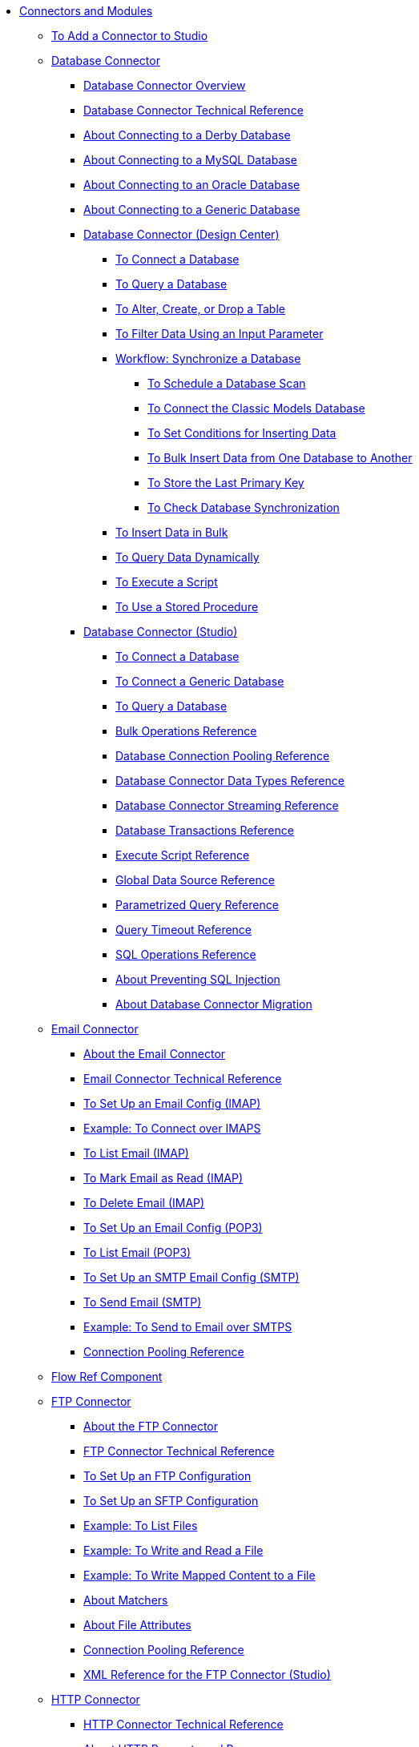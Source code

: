 // Core Connectors 4.0 TOC File
* link:/connectors/[Connectors and Modules]
** link:/connectors/common-add-module-task[To Add a Connector to Studio]
** link:/connectors/db-connector-index[Database Connector]
*** link:/connectors/db-connector-whats-new[Database Connector Overview]
*** link:/connectors/database-documentation[Database Connector Technical Reference]
*** link:/connectors/db-connector-derby-concept[About Connecting to a Derby Database]
*** link:/connectors/db-connector-mysql-concept[About Connecting to a MySQL Database]
*** link:/connectors/db-connector-oracle-concept[About Connecting to an Oracle Database]
*** link:/connectors/db-connector-generic-concept[About Connecting to a Generic Database]
*** link:/connectors/db-about-db-connector[Database Connector (Design Center)]
**** link:/connectors/db-connect-database-task[To Connect a Database]
**** link:/connectors/db-query-db-task[To Query a Database]
**** link:/connectors/db-execute-ddl-task[To Alter, Create, or Drop a Table]
**** link:/connectors/db-filter-query-task[To Filter Data Using an Input Parameter]
**** link:/connectors/database-sync-workflow[Workflow: Synchronize a Database]
***** link:/connectors/database-schedule-scan-task[To Schedule a Database Scan]
***** link:/connectors/database-connect-classic-task[To Connect the Classic Models Database]
***** link:/connectors/database-conditions-task[To Set Conditions for Inserting Data]
***** link:/connectors/database-sync-bulk-insert-task[To Bulk Insert Data from One Database to Another]
***** link:/connectors/database-store-data-objectstore-task[To Store the Last Primary Key]
***** link:/connectors/database-check-and-rerun-task[To Check Database Synchronization]
**** link:/connectors/db-connector-bulk-insert-task[To Insert Data in Bulk]
**** link:/connectors/db-dynamic-query-task[To Query Data Dynamically]
**** link:/connectors/db-execute-script-task[To Execute a Script]
**** link:/connectors/db-stored-procedure-task[To Use a Stored Procedure]
*** link:/connectors/db-connector-studio[Database Connector (Studio)]
**** link:/connectors/db-connect-db-studio-task[To Connect a Database]
**** link:/connectors/db-connector-postgres-task[To Connect a Generic Database]
**** link:/connectors/db-query-studio-task[To Query a Database]
**** link:/connectors/db-connector-bulk-ops-ref[Bulk Operations Reference]
**** link:/connectors/db-connector-conn-pooling-ref[Database Connection Pooling Reference]
**** link:/connectors/db-connector-datatypes-ref[Database Connector Data Types Reference]
**** link:/connectors/db-connector-streaming-ref[Database Connector Streaming Reference]
**** link:/connectors/db-connector-transactions-ref[Database Transactions Reference]
**** link:/connectors/db-connector-execute-script-ref[Execute Script Reference]
**** link:/connectors/db-connector-global-ds-ref[Global Data Source Reference]
**** link:/connectors/db-connector-parametrized-query-ref[Parametrized Query Reference]
**** link:/connectors/db-connector-query-timeout-ref[Query Timeout Reference]
**** link:/connectors/db-connector-sql-ops-ref[SQL Operations Reference]
**** link:/connectors/db-connector-prevent-sql-inject-concept[About Preventing SQL Injection]
**** link:/connectors/db-about-db-connector-migration[About Database Connector Migration]
** link:/connectors/email-connector[Email Connector]
*** link:/connectors/email-about-the-email-connector[About the Email Connector]
*** link:/connectors/email-documentation[Email Connector Technical Reference]
*** link:/connectors/email-imap-to-set-up[To Set Up an Email Config (IMAP)]
*** link:/connectors/email-imaps-to-connect-gmail[Example: To Connect over IMAPS]
*** link:/connectors/email-imap-to-list-email[To List Email (IMAP)]
*** link:/connectors/email-imap-to-mark-email-read[To Mark Email as Read (IMAP)]
*** link:/connectors/email-imap-to-delete-email[To Delete Email (IMAP)]
*** link:/connectors/email-pop3-to-set-up[To Set Up an Email Config (POP3)]
*** link:/connectors/email-pop3-to-list-email[To List Email (POP3)]
*** link:/connectors/email-smtp-to-set-up[To Set Up an SMTP Email Config (SMTP)]
*** link:/connectors/email-smtp-to-send-email[To Send Email (SMTP)]
*** link:/connectors/email-smtps-to-send-gmail[Example: To Send to Email over SMTPS]
*** link:/connectors/common-connection-pooling[Connection Pooling Reference]
+
//TODO:
//*** link:/connectors/email-smtp-to-create-body[To Create the Body of an Email (SMTP)]
//*** link:/connectors/email-to-set-up-tls[To Set Up TLS for Email]
//*** link:/connectors/email-to-use-custom-properties[To Use Custom Email Properties]
//
+
** link:/connectors/flowref_about[Flow Ref Component]
+
// *** link:/connectors/common-to-perform-basic-file-operations[To Perform Basic File Operations]
+
** link:/connectors/ftp-connector[FTP Connector]
*** link:/connectors/ftp-about-the-ftp-connector[About the FTP Connector]
*** link:/connectors/ftp-documentation[FTP Connector Technical Reference]
*** link:/connectors/ftp-to-set-up-ftp[To Set Up an FTP Configuration]
*** link:/connectors/ftp-to-set-up-sftp[To Set Up an SFTP Configuration]
*** link:/connectors/ftp-to-list[Example: To List Files]
*** link:/connectors/ftp-to-write-a-file[Example: To Write and Read a File]
*** link:/connectors/ftp-to-read-write-mapped-content[Example: To Write Mapped Content to a File]
*** link:/connectors/ftp-about-matchers[About Matchers]
*** link:/connectors/common-about-file-attributes[About File Attributes]
*** link:/connectors/common-connection-pooling[Connection Pooling Reference]
*** link:/connectors/ftp-xml-ref[XML Reference for the FTP Connector (Studio)]
** link:/connectors/http-connector[HTTP Connector]
*** link:/connectors/http-documentation[HTTP Connector Technical Reference]
*** link:/connectors/http-about-http-request[About HTTP Requests and Responses]
*** link:/connectors/http-about-http-connector[HTTP Connector (Design Center)]
**** link:/connectors/http-trigger-app-from-browser[To Start an App from a Browser]
**** link:/connectors/http-consume-web-service[To Consume a REST Service]
**** link:/connectors/http-create-https-listener[To Create an HTTPS Listener]
**** link:/connectors/http-basic-auth-task[To Set Up Basic Authentication]
*** link:/connectors/http-connector-studio[HTTP Connector (Studio)]
**** link:/connectors/http-start-app-brows-task[To Start an App from a Browser]
**** link:/connectors/http-consume-web-svc-task[To Consume a REST Service]
**** link:/connectors/http-load-static-res-task[To Load a Static Resource]
**** link:/connectors/http-conn-route-diff-paths-task[To Route HTTP Requests to Different Paths]
**** link:/connectors/http-route-methods-based-task[To Route Requests Based on HTTP Method]
**** link:/connectors/http-listener-ref[HTTP Listener Configuration Reference]
**** link:/connectors/http-request-ref[HTTP Request Configuration Reference]
**** link:/connectors/http-connector-xml-reference[HTTP Connector XML Reference]
**** link:/connectors/http-about-http-connector-migration[About HTTP Connector Migration]
** link:/connectors/jms-connector[JMS Connector]
*** link:/connectors/jms-about[About JMS Connector]
*** link:/connectors/jms-xml-ref[JMS XML Reference]
** link:/connectors/netsuite-about[NetSuite Connector]
*** link:/connectors/netsuite-to-use-design-center[To Use the NetSuite Connector in Design Center]
*** link:/connectors/netsuite-reference[NetSuite Connector Reference]
*** link:/connectors/netsuite-studio-configure[To Configure the NetSuite Connector in Studio]
*** link:/connectors/netsuite-studio-examples[Examples: NetSuite Connector in Studio]
** link:/connectors/object-store-connector[Object Store Connector]
*** link:/connectors/object-store-connector-reference[Object Store Connector Reference]
+
// *** link:/connectors/common-to-perform-basic-file-operations[To Perform Basic File Operations]
+
** link:/connectors/ftp-connector[FTP Connector]
*** link:/connectors/ftp-about-the-ftp-connector[About the FTP Connector]
*** link:/connectors/ftp-documentation[FTP Connector Technical Reference]
*** link:/connectors/ftp-to-set-up-ftp[To Set Up an FTP Configuration]
*** link:/connectors/ftp-to-set-up-sftp[To Set Up an SFTP Configuration]
*** link:/connectors/ftp-to-list[Example: To List Files]
*** link:/connectors/ftp-to-write-a-file[Example: To Write and Read a File]
*** link:/connectors/ftp-to-read-write-mapped-content[Example: To Write Mapped Content to a File]
*** link:/connectors/ftp-about-matchers[About Matchers]
*** link:/connectors/common-about-file-attributes[About File Attributes]
*** link:/connectors/common-connection-pooling[Connection Pooling Reference]
*** link:/connectors/ftp-xml-ref[XML Reference for the FTP Connector (Studio)]
** link:/connectors/sap-connector[SAP Connector]
*** link:/connectors/sap-reference[SAP Connector Reference]
+
// TODO: FIX/UPDATE AND TEST *** link:/connectors/servicenow-ex-to-get-incident-table-keys[Example: To Get ServiceNow Incident Table Keys]
// TODO: FIX/UPDATE AND TEST *** link:/connectors/servicenow-ex-to-get-records-from-incident-table[Example: To Get Records from a ServiceNow Incident Table]
+
** link:/connectors/servicenow-connector[ServiceNow Connector]
*** link:/connectors/servicenow-about[About the ServiceNow Connector]
*** link:/connectors/servicenow-reference[ServiceNow Connector Technical Reference]
*** link:/connectors/servicenow-to-use[To Use the ServiceNow Connector]
*** link:/connectors/servicenow-ex-to-get-record[Example: To Get a ServiceNow Incident Record]
*** link:/connectors/servicenow-XML-reference[XML Reference for the ServiceNow Connector]
** link:/connectors/validation-connector[Validation Module]
*** link:/connectors/validation-module-about[About the Validation Module]
*** link:/connectors/validation-documentation[Validation Connector Technical Reference]
+
// TODO TEST AND FIX AS NEEDED *** link:/connectors/workday-to-add-fund-to-service[Example: To Add a Fund to the Financial Management Service]
+
** link:/connectors/workday-connector[Workday Connector]
*** link:/connectors/workday-about[About the Workday Connector]
*** link:/connectors/workday-reference[Workday Connector Technical Reference]
*** link:/connectors/workday-to-create-position[Example: To Make a Position Request in Workday]
*** link:/connectors/workday-xml-ref[XML Reference for the Workday Connector]
** link:/connectors/web-service-consumer[Web Service Consumer Connector]
// *** link:/connectors/wsc-workflow[Workflow: Web Service Consumer Connector]
*** link:/connectors/wsc-to-configure[To Configure]
// *** link:/connectors/wsc-to-configure-security[To Configure Security]
// *** link:/connectors/wsc-to-create-connection[To Create a Connection]
// *** link:/connectors/wsc-to-consume[To Consume from the Connector]
*** link:/connectors/web-service-consumer[Web Service Consumer Connector Technical Reference]
** link:/connectors/common-about-tls[About TLS]
*** link:/connectors/common-workflow-conf-tls[Workflow: Configuring TLS]
**** link:/connectors/common-create-keystore-task[To Create a JKS Key Store]
**** link:/connectors/common-tls-conf-task[To Configure TLS (Design Center)]
**** link:/connectors/common-tls-conf-studio-task[To Configure TLS (Studio)]
*** link:/connectors/common-tls-conf-reference[TLS Configuration Reference]

